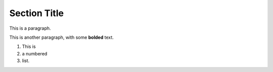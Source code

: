 =============
Section Title
=============

This is a paragraph.

This is another paragraph,
with some **bolded** text.

1) This is
2) a numbered
3) list.

.. This is a comment.

